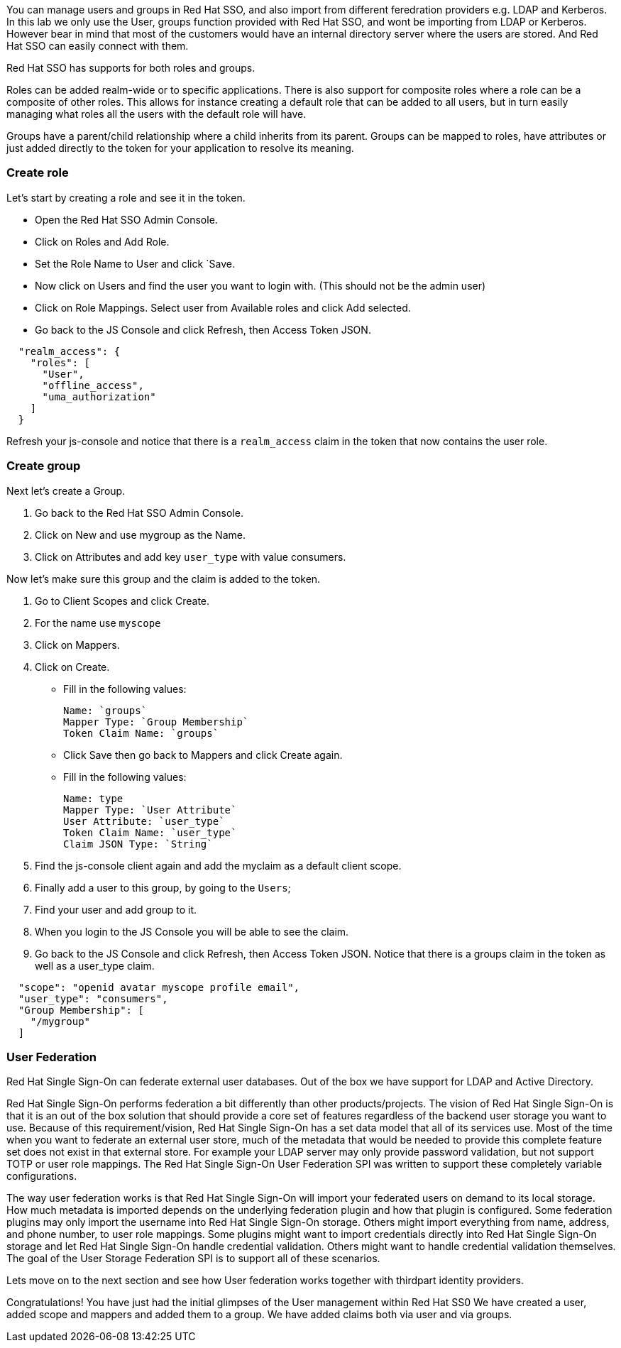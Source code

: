 [#usergroups]
You can manage users and groups in Red Hat SSO, and also import from different feredration providers e.g. LDAP and Kerberos. In this lab we only use the User, groups function provided with Red Hat SSO, and wont be importing from LDAP or Kerberos. However bear in mind that most of the customers would have an internal directory server where the users are stored. And Red Hat SSO can easily connect with them.

Red Hat SSO has supports for both roles and groups.

Roles can be added realm-wide or to specific applications. There is also support for composite roles where a role can be a composite of other roles. This allows for instance creating a default role that can be added to all users, but in turn easily managing what roles all the users with the default role will have.

Groups have a parent/child relationship where a child inherits from its parent. Groups can be mapped to roles, have attributes or just added directly to the token for your application to resolve its meaning.

[#create-role]
=== Create role

Let's start by creating a role and see it in the token.

- Open the Red Hat SSO Admin Console.

- Click on Roles and Add Role. 

- Set the Role Name to User and click `Save.

- Now click on Users and find the user you want to login with. (This should not be the admin user)

- Click on Role Mappings. Select user from Available roles and click Add selected.

- Go back to the JS Console and click Refresh, then Access Token JSON. 

[source, json]
----
  
  "realm_access": {
    "roles": [
      "User",
      "offline_access",
      "uma_authorization"
    ]
  }
----

Refresh your js-console and notice that there is a `realm_access` claim in the token that now contains the user role.


[#create-group]
=== Create group

Next let's create a Group. 

<1> Go back to the Red Hat SSO Admin Console. 

<2> Click on New and use mygroup as the Name. 

<3> Click on Attributes and add key `user_type` with value consumers.

Now let's make sure this group and the claim is added to the token. 

<1> Go to Client Scopes and click Create. 

<2> For the name use `myscope`

<3> Click on Mappers. 

<4> Click on Create.

- Fill in the following values:

    Name: `groups`
    Mapper Type: `Group Membership`
    Token Claim Name: `groups`

- Click Save then go back to Mappers and click Create again.

- Fill in the following values:

    Name: type
    Mapper Type: `User Attribute`
    User Attribute: `user_type`
    Token Claim Name: `user_type`
    Claim JSON Type: `String`

<1> Find the js-console client again and add the myclaim as a default client scope.

<2> Finally add a user to this group, by going to the `Users`; 

<3> Find your user and add group to it. 

<4> When you login to the JS Console you will be able to see the claim.

<5> Go back to the JS Console and click Refresh, then Access Token JSON. Notice that there is a groups claim in the token as well as a user_type claim.

[source, json]
----
  
  "scope": "openid avatar myscope profile email",
  "user_type": "consumers",
  "Group Membership": [
    "/mygroup"
  ]
----

[#user-federation]
=== User Federation
Red Hat Single Sign-On can federate external user databases. Out of the box we have support for LDAP and Active Directory. 

Red Hat Single Sign-On performs federation a bit differently than other products/projects. The vision of Red Hat Single Sign-On is that it is an out of the box solution that should provide a core set of features regardless of the backend user storage you want to use. Because of this requirement/vision, Red Hat Single Sign-On has a set data model that all of its services use. Most of the time when you want to federate an external user store, much of the metadata that would be needed to provide this complete feature set does not exist in that external store. For example your LDAP server may only provide password validation, but not support TOTP or user role mappings. The Red Hat Single Sign-On User Federation SPI was written to support these completely variable configurations.

The way user federation works is that Red Hat Single Sign-On will import your federated users on demand to its local storage. How much metadata is imported depends on the underlying federation plugin and how that plugin is configured. Some federation plugins may only import the username into Red Hat Single Sign-On storage. Others might import everything from name, address, and phone number, to user role mappings. Some plugins might want to import credentials directly into Red Hat Single Sign-On storage and let Red Hat Single Sign-On handle credential validation. Others might want to handle credential validation themselves. The goal of the User Storage Federation SPI is to support all of these scenarios. 

Lets move on to the next section and see how User federation works together with thirdpart identity providers.

Congratulations! 
You have just had the initial glimpses of the User management within Red Hat SS0
We have created a user, added scope and mappers and added them to a group. 
We have added claims both via user and via groups. 
